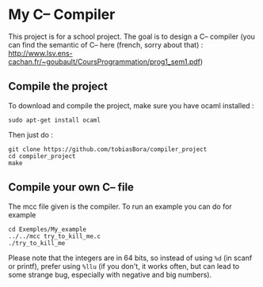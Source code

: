 * My C-- Compiler
This project is for a school project. The goal is to design a C-- compiler (you can find the semantic of C-- here (french, sorry about that) : [[http://www.lsv.ens-cachan.fr/~goubault/CoursProgrammation/prog1_sem1.pdf]])

** Compile the project
To download and compile the project, make sure you have ocaml installed :
: sudo apt-get install ocaml

Then just do :
: git clone https://github.com/tobiasBora/compiler_project
: cd compiler_project
: make

** Compile your own C-- file
The mcc file given is the compiler. To run an example you can do for example
: cd Exemples/My_example
: ../../mcc try_to_kill_me.c
: ./try_to_kill_me

Please note that the integers are in 64 bits, so instead of using =%d= (in scanf or printf), prefer using =%llu= (if you don't, it works often, but can lead to some strange bug, especially with negative and big numbers).




